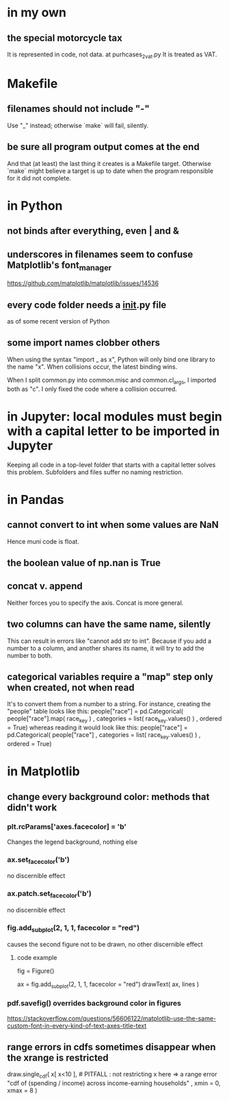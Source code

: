 * in my own
** the special motorcycle tax
It is represented in code, not data.
  at purhcases_2_vat.py
It is treated as VAT.
* Makefile
** filenames should not include "-"
Use "_" instead; otherwise `make` will fail, silently.
** be sure all program output comes at the end
And that (at least) the last thing it creates is a Makefile target.
Otherwise `make` might believe a target is up to date when the program responsible for it did not complete.
* in Python
** not binds after everything, even | and &
** underscores in filenames seem to confuse Matplotlib's font_manager
https://github.com/matplotlib/matplotlib/issues/14536
** every code folder needs a __init__.py file
as of some recent version of Python
** some import names clobber others
When using the syntax "import _ as x", Python will only bind one library to the name "x". When collisions occur, the latest binding wins.

When I split common.py into common.misc and common.cl_args, I imported both as "c". I only fixed the code where a collision occurred.
* in Jupyter: local modules must begin with a capital letter to be imported in Jupyter
Keeping all code in a top-level folder that starts with a capital letter solves this problem.
Subfolders and files suffer no naming restriction.
* in Pandas
** cannot convert to int when some values are NaN
Hence muni code is float.
** the boolean value of np.nan is True
** concat v. append
Neither forces you to specify the axis.
Concat is more general.
** two columns can have the same name, silently
This can result in errors like "cannot add str to int".
Because if you add a number to a column, and another shares its name,
it will try to add the number to both.
** categorical variables require a "map" step only when created, not when read
It's to convert them from a number to a string.
For instance, creating the "people" table looks like this:
  people["race"] = pd.Categorical(
    people["race"].map( race_key )
    , categories = list( race_key.values() )
    , ordered = True)
whereas reading it would look like this:
  people["race"] = pd.Categorical(
    people["race"]
    , categories = list( race_key.values() )
    , ordered = True)
* in Matplotlib
** change every background color: methods that didn't work
*** plt.rcParams['axes.facecolor] = 'b'
Changes the legend background, nothing else
*** ax.set_facecolor('b')
no discernible effect
*** ax.patch.set_facecolor('b')
no discernible effect
*** fig.add_subplot(2, 1, 1, facecolor = "red")
causes the second figure not to be drawn,
no other discernible effect
**** code example
   fig = Figure()

   ax = fig.add_subplot(2, 1, 1, facecolor = "red")
   drawText( ax, lines )
*** pdf.savefig() overrides background color in figures
https://stackoverflow.com/questions/56606122/matplotlib-use-the-same-custom-font-in-every-kind-of-text-axes-title-text
** range errors in cdfs sometimes disappear when the xrange is restricted
 draw.single_cdf( x[ x<10 ], # PITFALL : not restricting x here => a range error
                  "cdf of (spending / income) across income-earning households"
                  , xmin = 0, xmax = 8
                )

